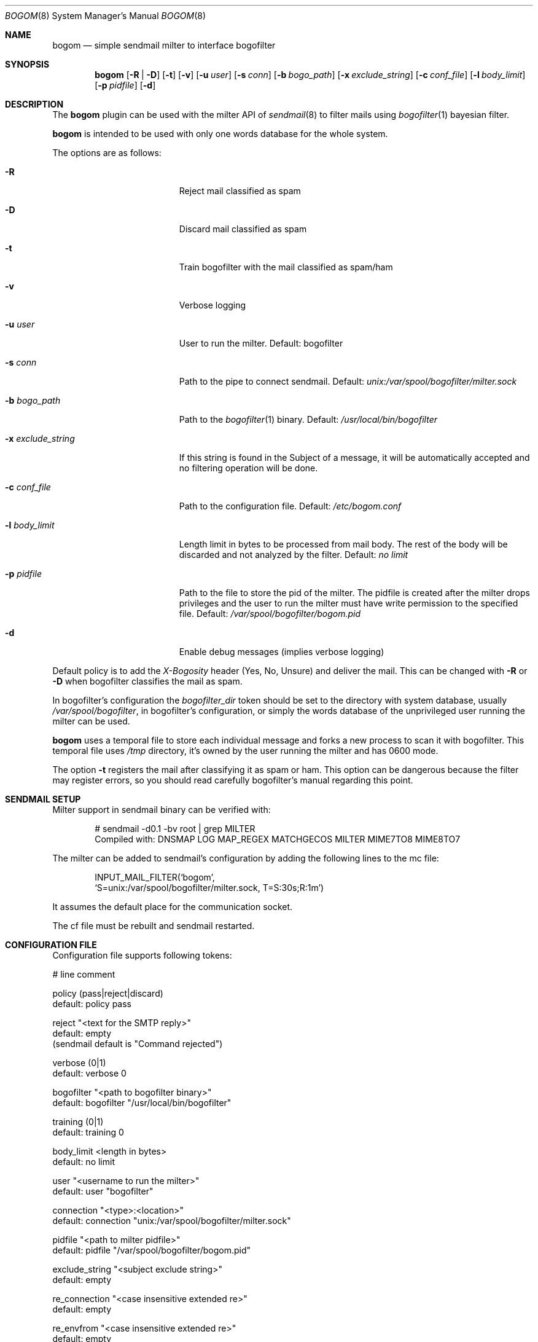 .\" $Id: bogom.8,v 1.16 2005/02/04 15:02:25 reidrac Exp reidrac $
.\"
.\" bogom, simple sendmail milter to interface bogofilter
.\" Copyright (C) 2004, 2005 Juan J. Martinez <jjm*at*usebox*dot*net>
.\"
.\" This program is free software; you can redistribute it and/or modify
.\" it under the terms of the GNU General Public License Version 2 as
.\" published by the Free Software Foundation.
.\"
.\" This program is distributed in the hope that it will be useful,
.\" but WITHOUT ANY WARRANTY; without even the implied warranty of
.\" MERCHANTABILITY or FITNESS FOR A PARTICULAR PURPOSE.  See the
.\" GNU General Public License for more details.
.\"
.\" You should have received a copy of the GNU General Public License
.\" along with this program; if not, write to the Free Software
.\" Foundation, Inc., 675 Mass Ave, Cambridge, MA 02139, USA.
.\"
.Dd December 25, 2004
.Dt BOGOM 8
.Os
.Sh NAME
.Nm bogom
.Nd simple sendmail milter to interface bogofilter
.Sh SYNOPSIS
.Nm
.Op Fl R | Fl D
.Op Fl t
.Op Fl v
.Op Fl u Ar user
.Op Fl s Ar conn
.Op Fl b Ar bogo_path
.Op Fl x Ar exclude_string
.Op Fl c Ar conf_file
.Op Fl l Ar body_limit
.Op Fl p Ar pidfile
.Op Fl d
.Sh DESCRIPTION
The
.Nm
plugin can be used with the milter API of
.Xr sendmail 8
to filter mails using
.Xr bogofilter 1
bayesian filter.
.Pp
.Nm
is intended to be used with only one words database for the whole system.
.Pp
The options are as follows:
.Bl -tag -width "-x exclude_string"
.It Fl R
Reject mail classified as spam
.It Fl D
Discard mail classified as spam
.It Fl t
Train bogofilter with the mail classified as spam/ham
.It Fl v
Verbose logging
.It Fl u Ar user
User to run the milter.
Default: bogofilter 
.It Fl s Ar conn
Path to the pipe to connect sendmail. Default:
.Pa unix:/var/spool/bogofilter/milter.sock
.It Fl b Ar bogo_path
Path to the
.Xr bogofilter 1
binary.
Default:
.Pa /usr/local/bin/bogofilter
.It Fl x Ar exclude_string
If this string is found in the Subject of a message, it will be
automatically accepted and no filtering operation will be done.
.It Fl c Ar conf_file
Path to the configuration file.
Default:
.Pa /etc/bogom.conf
.It Fl l Ar body_limit
Length limit in bytes to be processed from mail body. The rest of the body
will be discarded and not analyzed by the filter.
Default:
.Pa no limit
.It Fl p Ar pidfile
Path to the file to store the pid of the milter. The pidfile is created
after the milter drops privileges and the user to run the milter
must have write permission to the specified file. Default:
.Pa /var/spool/bogofilter/bogom.pid
.It Fl d
Enable debug messages (implies verbose logging)
.El
.Pp
Default policy is to add the
.Em X-Bogosity
header (Yes, No, Unsure) and deliver the mail. This can be changed with
.Cm -R
or
.Cm -D
when
bogofilter classifies the mail as spam.
.Pp
In bogofilter's configuration the
.Em bogofilter_dir
token should be set to the directory with system database, usually
.Pa /var/spool/bogofilter ,
in bogofilter's configuration, or simply the words database of the 
unprivileged user running the milter can be used.
.Pp
.Nm
uses a temporal file to store each individual message and forks a new 
process to scan it with bogofilter. This temporal file uses 
.Pa /tmp
directory, it's owned by the user running the milter and has 0600 mode.
.Pp
The option
.Cm -t
registers the mail after classifying it as spam or ham.
This option can be dangerous because the filter may register errors, so
you should read carefully bogofilter's manual regarding this point.
.Sh SENDMAIL SETUP
Milter support in sendmail binary can be verified with:
.Pp
.D1 # sendmail -d0.1 -bv root | grep MILTER
.D1 Compiled with: DNSMAP LOG MAP_REGEX MATCHGECOS MILTER MIME7TO8 MIME8TO7
.Pp
The milter can be added to sendmail's configuration by adding the following 
lines to the mc file:
.Pp
.D1 INPUT_MAIL_FILTER(`bogom',
.D1 `S=unix:/var/spool/bogofilter/milter.sock, T=S:30s;R:1m')
.Pp
It assumes the default place for the communication socket.
.Pp
The cf file must be rebuilt and sendmail restarted.
.Sh CONFIGURATION FILE
Configuration file supports following tokens:
.Bd -literal
 # line comment

 policy (pass|reject|discard)
 default: policy pass

 reject "<text for the SMTP reply>"
 default: empty
 (sendmail default is "Command rejected")

 verbose (0|1)
 default: verbose 0

 bogofilter "<path to bogofilter binary>"
 default: bogofilter "/usr/local/bin/bogofilter"

 training (0|1)
 default: training 0

 body_limit <length in bytes>
 default: no limit 

 user "<username to run the milter>"
 default: user "bogofilter"

 connection "<type>:<location>"
 default: connection "unix:/var/spool/bogofilter/milter.sock"

 pidfile "<path to milter pidfile>"
 default: pidfile "/var/spool/bogofilter/bogom.pid"

 exclude_string "<subject exclude string>"
 default: empty

 re_connection "<case insensitive extended re>"
 default: empty

 re_envfrom "<case insensitive extended re>"
 default: empty

 re_envrcpt "<case insensitive extended re>"
 default: empty
.Ed
.Pp
Configuration takes precedence over command line. 
.Pp
The
.Em re_*
tokens allow to add items to 
.Em connection ,
.Em envfrom
and 
.Em envrcpt
white lists. Any message with client connection (both host and hostname,
if available), sender address or destination address matching the case
insensitive extended regular expression (explained in
.Xr re_format 7 )
will be accepted and no filtering operation will be done. Those token can 
be used more than once and all the regular expressions will be checked.
.Pp
Quoted strings can use single and double quotes, using backslash to escape both
characters.
.Sh LOGGING
.Nm
sends messages to
.Xr syslogd 8
using
facility
daemon and
levels
err, notice, info and debug.
.Pp
By default only info and, when needed, err levels will be used. With
.Cm -v
option, extra information will be addressed with notice level plus the
log facility provided in bofogilter.
.Pp
.Cm -d
option enables debug level with very verbose logging.
.Pp
.Nm
activity can be logged to a separate file with following lines in
.Xr syslog.conf 5 :
.Bd -literal
!bogom
*.*				/var/log/bogom
!bogofilter
*.*				/var/log/bogom
.Ed
.Sh FILES
/etc/bogom.conf
.Sh SEE ALSO
.Xr sendmail 8 ,
.Xr bogofilter 1 ,
.Xr bogoutil 1 ,
.Xr syslog.conf 5 ,
.Xr syslogd 8 ,
.Xr re_format 7
.Pp
http://www.usebox.net/jjm/bogom/
.Sh CAVEATS
By now SIGHUP is ignored.
.Sh HISTORY
The first version of
.Nm
was written in the end of 2004.
.Sh AUTHORS
Juan J. Martinez
.Aq jjm@usebox.net
